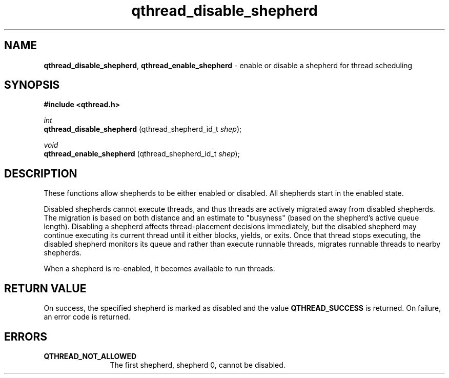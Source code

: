 .TH qthread_disable_shepherd 3 "NOVEMBER 2009" libqthread "libqthread"
.SH NAME
.BR qthread_disable_shepherd ,
.B qthread_enable_shepherd
\- enable or disable a shepherd for thread scheduling
.SH SYNOPSIS
.B #include <qthread.h>

.I int
.br
.B qthread_disable_shepherd
.RI "(qthread_shepherd_id_t " shep );
.PP
.I void
.br
.B qthread_enable_shepherd
.RI "(qthread_shepherd_id_t " shep );
.SH DESCRIPTION
These functions allow shepherds to be either enabled or disabled. All shepherds start in the enabled state.
.PP
Disabled shepherds cannot execute threads, and thus threads are actively
migrated away from disabled shepherds. The migration is based on both distance
and an estimate to "busyness" (based on the shepherd's active queue length).
Disabling a shepherd affects thread-placement decisions immediately, but the
disabled shepherd may continue executing its current thread until it either
blocks, yields, or exits. Once that thread stops executing, the disabled
shepherd monitors its queue and rather than execute runnable threads, migrates
runnable threads to nearby shepherds.
.PP
When a shepherd is re-enabled, it becomes available to run threads.
.SH RETURN VALUE
On success, the specified shepherd is marked as disabled and the value
.B QTHREAD_SUCCESS
is returned. On failure, an error code is returned.
.SH ERRORS
.TP 12
.B QTHREAD_NOT_ALLOWED
The first shepherd, shepherd 0, cannot be disabled.
